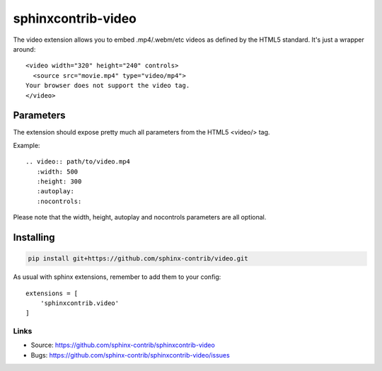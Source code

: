 ===================
sphinxcontrib-video
===================

The video extension allows you to embed .mp4/.webm/etc videos as defined by the
HTML5 standard. It's just a wrapper around:

::

  <video width="320" height="240" controls>
    <source src="movie.mp4" type="video/mp4">
  Your browser does not support the video tag.
  </video>



Parameters
===============

The extension should expose pretty much all parameters from the HTML5 <video/> 
tag.

Example::

    .. video:: path/to/video.mp4
       :width: 500
       :height: 300
       :autoplay:
       :nocontrols:

Please note that the width, height, autoplay and nocontrols parameters are all 
optional.

Installing
==========

.. code:: shell

  pip install git+https://github.com/sphinx-contrib/video.git
  
  
As usual with sphinx extensions, remember to add them to your config:

::

  extensions = [
      'sphinxcontrib.video'
  ]


Links
-----

- Source: https://github.com/sphinx-contrib/sphinxcontrib-video
- Bugs: https://github.com/sphinx-contrib/sphinxcontrib-video/issues
